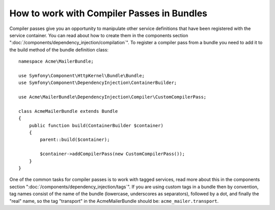 How to work with Compiler Passes in Bundles
===========================================

Compiler passes give you an opportunity to manipulate other service
definitions that have been registered with the service container. You
can read about how to create them in the components section ":doc:`/components/dependency_injection/compilation`".
To register a compiler pass from a bundle you need to add it to the build
method of the bundle definition class::

    namespace Acme\MailerBundle;

    use Symfony\Component\HttpKernel\Bundle\Bundle;
    use Symfony\Component\DependencyInjection\ContainerBuilder;

    use Acme\MailerBundle\DependencyInjection\Compiler\CustomCompilerPass;

    class AcmeMailerBundle extends Bundle
    {
        public function build(ContainerBuilder $container)
        {
            parent::build($container);

            $container->addCompilerPass(new CustomCompilerPass());
        }
    }

One of the common tasks for compiler passes is to work with tagged services,
read more about this in the components section  ":doc:`/components/dependency_injection/tags`".
If you are using custom tags in a bundle then by convention, tag names consist
of the name of the bundle (lowercase, underscores as separators), followed
by a dot, and finally the "real" name, so the tag "transport" in the AcmeMailerBundle
should be: ``acme_mailer.transport``.

